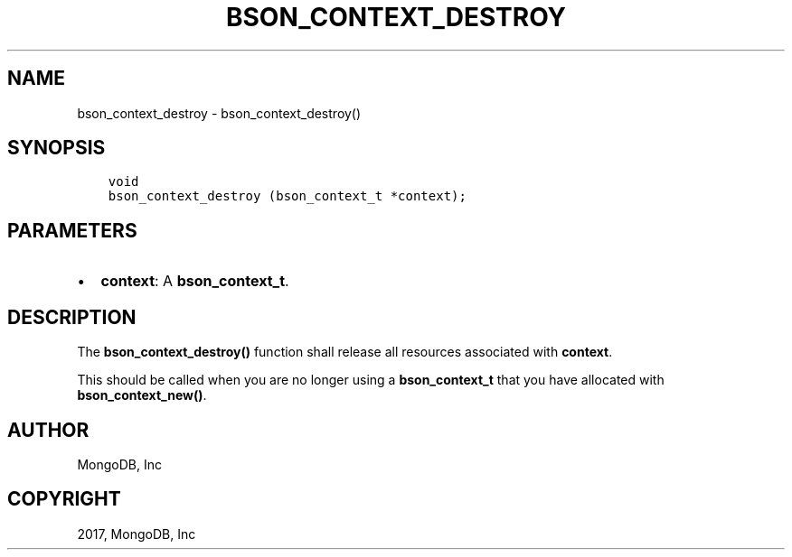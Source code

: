 .\" Man page generated from reStructuredText.
.
.TH "BSON_CONTEXT_DESTROY" "3" "Nov 16, 2017" "1.8.2" "Libbson"
.SH NAME
bson_context_destroy \- bson_context_destroy()
.
.nr rst2man-indent-level 0
.
.de1 rstReportMargin
\\$1 \\n[an-margin]
level \\n[rst2man-indent-level]
level margin: \\n[rst2man-indent\\n[rst2man-indent-level]]
-
\\n[rst2man-indent0]
\\n[rst2man-indent1]
\\n[rst2man-indent2]
..
.de1 INDENT
.\" .rstReportMargin pre:
. RS \\$1
. nr rst2man-indent\\n[rst2man-indent-level] \\n[an-margin]
. nr rst2man-indent-level +1
.\" .rstReportMargin post:
..
.de UNINDENT
. RE
.\" indent \\n[an-margin]
.\" old: \\n[rst2man-indent\\n[rst2man-indent-level]]
.nr rst2man-indent-level -1
.\" new: \\n[rst2man-indent\\n[rst2man-indent-level]]
.in \\n[rst2man-indent\\n[rst2man-indent-level]]u
..
.SH SYNOPSIS
.INDENT 0.0
.INDENT 3.5
.sp
.nf
.ft C
void
bson_context_destroy (bson_context_t *context);
.ft P
.fi
.UNINDENT
.UNINDENT
.SH PARAMETERS
.INDENT 0.0
.IP \(bu 2
\fBcontext\fP: A \fBbson_context_t\fP\&.
.UNINDENT
.SH DESCRIPTION
.sp
The \fBbson_context_destroy()\fP function shall release all resources associated with \fBcontext\fP\&.
.sp
This should be called when you are no longer using a \fBbson_context_t\fP that you have allocated with \fBbson_context_new()\fP\&.
.SH AUTHOR
MongoDB, Inc
.SH COPYRIGHT
2017, MongoDB, Inc
.\" Generated by docutils manpage writer.
.
